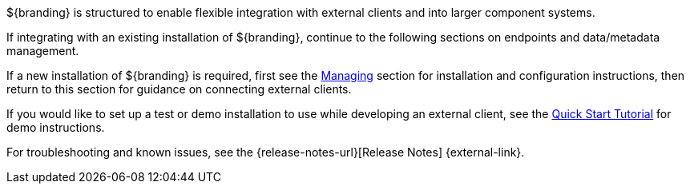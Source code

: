 :title: Integrating Intro
:type: integratingIntro
:status: published
:summary: Introduction to Integrating sections.

${branding} is structured to enable flexible integration with external clients and into larger component systems.

If integrating with an existing installation of ${branding}, continue to the following sections on endpoints and data/metadata management.

If a new installation of ${branding} is required, first see the <<{managing-prefix}managing,Managing>> section for installation and configuration instructions, then return to this section for guidance on connecting external clients.

If you would like to set up a test or demo installation to use while developing an external client, see the <<{quickstart-prefix}quick_start_tutorial,Quick Start Tutorial>> for demo instructions.

For troubleshooting and known issues, see the {release-notes-url}[Release Notes] {external-link}.
